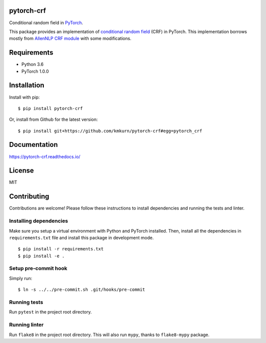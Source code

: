 pytorch-crf
===========

Conditional random field in `PyTorch <http://pytorch.org/>`_.

.. image:: https://badge.fury.io/py/pytorch-crf.svg
   :target: https://badge.fury.io/py/pytorch-crf

.. image:: https://travis-ci.org/kmkurn/pytorch-crf.svg?branch=master
   :target: https://travis-ci.org/kmkurn/pytorch-crf

.. image:: https://coveralls.io/repos/github/kmkurn/pytorch-crf/badge.svg?branch=master
   :target: https://coveralls.io/github/kmkurn/pytorch-crf?branch=master

.. image:: https://cdn.rawgit.com/syl20bnr/spacemacs/442d025779da2f62fc86c2082703697714db6514/assets/spacemacs-badge.svg
   :target: http://spacemacs.org

This package provides an implementation of `conditional random field
<https://en.wikipedia.org/wiki/Conditional_random_field>`_ (CRF) in PyTorch.
This implementation borrows mostly from `AllenNLP CRF module
<https://github.com/allenai/allennlp/blob/master/allennlp/modules/conditional_ra
ndom_field.py>`_ with some modifications.

Requirements
============

- Python 3.6
- PyTorch 1.0.0

Installation
============

Install with pip::

    $ pip install pytorch-crf

Or, install from Github for the latest version::

    $ pip install git+https://github.com/kmkurn/pytorch-crf#egg=pytorch_crf

Documentation
=============

https://pytorch-crf.readthedocs.io/

License
=======

MIT

Contributing
============

Contributions are welcome! Please follow these instructions to install
dependencies and running the tests and linter.

Installing dependencies
-----------------------

Make sure you setup a virtual environment with Python and PyTorch
installed. Then, install all the dependencies in ``requirements.txt`` file and
install this package in development mode.

::

    $ pip install -r requirements.txt
    $ pip install -e .

Setup pre-commit hook
---------------------

Simply run::

    $ ln -s ../../pre-commit.sh .git/hooks/pre-commit

Running tests
-------------

Run ``pytest`` in the project root directory.

Running linter
--------------

Run ``flake8`` in the project root directory. This will also run ``mypy``,
thanks to ``flake8-mypy`` package.
